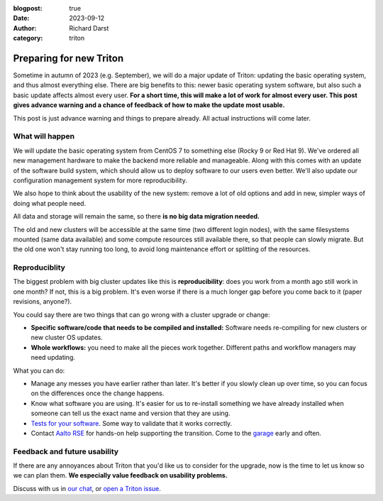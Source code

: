 :blogpost: true
:date: 2023-09-12
:author: Richard Darst
:category: triton


Preparing for new Triton
========================

Sometime in autumn of 2023 (e.g. September), we will do a major
update of Triton: updating the basic operating system, and thus almost
everything else.  There are big benefits to this: newer basic
operating system software, but also such a basic update affects almost
every user.  **For a short time, this will make a lot of work for almost
every user.  This post gives advance warning and a chance of feedback
of how to make the update most usable.**

This post is just advance warning and things to prepare already.  All
actual instructions will come later.


What will happen
----------------

We will update the basic operating system from CentOS 7 to something
else (Rocky 9 or Red Hat 9).  We've ordered all new management hardware
to make the backend more reliable and manageable.  Along with this
comes with an update of the software build system, which should allow
us to deploy software to our users even better.  We'll also update our
configuration management system for more reproducibility.

We also hope to think about the usability of the new system: remove a
lot of old options and add in new, simpler ways of doing what people
need.

All data and storage will remain the same, so there **is no big data
migration needed.**

The old and new clusters will be accessible at the same time (two
different login nodes), with the same filesystems mounted (same data
available) and some compute resources still available there, so that
people can slowly migrate.  But the old one won't stay running too
long, to avoid long maintenance effort or splitting of the resources.


Reproduciblity
--------------

The biggest problem with big cluster updates like this is
**reproducibility**: does you work from a month ago still work in one
month?  If not, this is a big problem.  It's even worse if there is a
much longer gap before you come back to it (paper revisions, anyone?).

You could say there are two things that can go wrong with a cluster upgrade or change:

- **Specific software/code that needs to be compiled and installed:**
  Software needs re-compiling for new clusters or new cluster OS updates.

- **Whole workflows:** you need to make all the pieces work together.
  Different paths and workflow managers may need updating.

What you can do:

- Manage any messes you have earlier rather than later.  It's better
  if you slowly clean up over time, so you can focus on the
  differences once the change happens.

- Know what software you are using.  It's easier for us to re-install something we
  have already installed when someone can tell us the exact name and version
  that they are using.
- `Tests for your software
  <https://coderefinery.github.io/testing/>`__.  Some way to validate
  that it works correctly.

- Contact `Aalto RSE <https://scicomp.aalto.fi/rse/>`__ for hands-on
  help supporting the transition.  Come to the `garage
  <https://scicomp.aalto.fi/help/garage/>`__ early and often.


Feedback and future usability
-----------------------------

If there are any annoyances about Triton that you'd like us to
consider for the upgrade, now is the time to let us know so we can
plan them.  **We especially value feedback on usability problems.**

Discuss with us in `our chat
<https://scicomp.zulip.cs.aalto.fi/#narrow/stream/6-triton/topic/feedback.on.new.Triton>`__,
or `open a Triton issue
<https://version.aalto.fi/gitlab/AaltoScienceIT/triton/issues/>`__.
